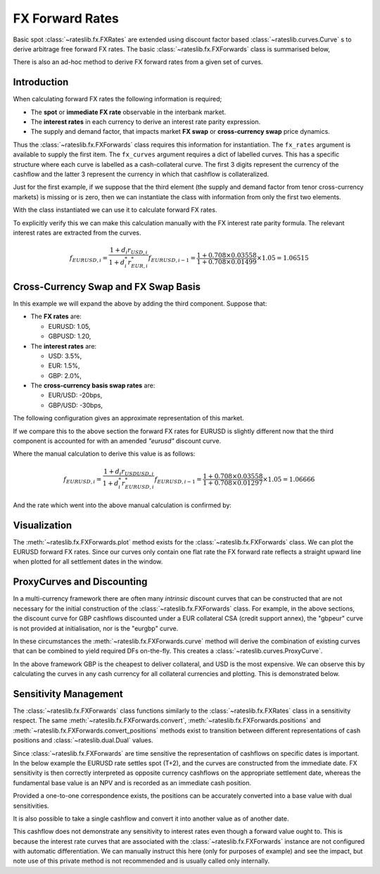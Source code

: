 .. _fxf-doc:

.. ipython:: python
   :suppress:

   from rateslib.fx import *
   from datetime import datetime as dt

*****************
FX Forward Rates
*****************

Basic spot :class:`~rateslib.fx.FXRates` are extended using discount factor based
:class:`~rateslib.curves.Curve` s to derive
arbitrage free forward FX rates. The basic :class:`~rateslib.fx.FXForwards` class is
summarised below,

.. autosummary::
   rateslib.fx.FXForwards
   rateslib.fx.FXForwards.rate
   rateslib.fx.FXForwards.swap
   rateslib.fx.FXForwards.curve
   rateslib.fx.FXForwards.plot
   rateslib.fx.FXForwards.convert
   rateslib.fx.FXForwards.convert_positions
   rateslib.fx.FXForwards.positions
   rateslib.fx.FXForwards.update

There is also an ad-hoc method to derive FX forward rates from a given set of curves.

.. autosummary::
   rateslib.fx.forward_fx

Introduction
------------

When calculating forward FX rates the following information is required;

- The **spot** or **immediate FX rate** observable in the interbank market.
- The **interest rates** in each currency to derive an interest rate parity
  expression.
- The supply and demand factor, that impacts market **FX swap** or **cross-currency
  swap** price dynamics.

Thus the :class:`~rateslib.fx.FXForwards` class requires this information for
instantiation. The ``fx_rates`` argument is available to supply the first item.
The ``fx_curves`` argument requires a dict of labelled curves. This has a specific
structure where each curve is labelled as a cash-collateral curve. The first 3 digits
represent the currency of the cashflow and the latter 3 represent the currency in which
that cashflow is collateralized.

Just for the first example,
if we suppose that the third element (the supply and demand factor from tenor
cross-currency markets) is missing or is zero, then we can instantiate the
class with information from only the first two elements.

.. ipython:: python

   # This is the spot FX exchange rates
   fx_rates = FXRates({"eurusd": 1.05}, settlement=dt(2022, 1, 3), base="usd")
   # These are the interest rate curves in EUR and USD
   usd_curve = Curve({dt(2022, 1, 1): 1.0, dt(2023, 1, 1): 0.965})
   eur_curve = Curve({dt(2022, 1, 1): 1.0, dt(2023, 1, 1): 0.985})
   fx_curves = {
       "usdusd": usd_curve,
       "eureur": eur_curve,
       "eurusd": eur_curve,  #  <- This is the same as "eureur" since no third factor
   }
   fxf = FXForwards(fx_rates, fx_curves)

With the class instantiated we can use it to calculate forward FX rates.

.. ipython:: python

   fxf.rate("eurusd", dt(2022, 9,15))

To explicitly verify this we can make this calculation manually with the
FX interest rate parity formula. The relevant interest rates are extracted
from the curves.

.. ipython:: python

   usd_curve.rate(dt(2022, 1, 3), dt(2022, 9, 15))
   eur_curve.rate(dt(2022, 1, 3), dt(2022, 9, 15))
   dcf(dt(2022, 1, 3), dt(2022, 9, 15), "act360")

.. math::

   f_{EURUSD, i} = \frac{1 + d_i r_{USD, i}}{1 + d^*_i r^*_{EUR, i}} f_{EURUSD, i-1} = \frac{1 + 0.708 \times 0.03558}{1+0.708 \times 0.01499} \times 1.05 = 1.06515


Cross-Currency Swap and FX Swap Basis
--------------------------------------

In this example we will expand the above by adding the third component.
Suppose that:

- The **FX rates** are:

  - EURUSD: 1.05,
  - GBPUSD: 1.20,

- The **interest rates** are:

  - USD: 3.5%,
  - EUR: 1.5%,
  - GBP: 2.0%,

- The **cross-currency basis swap rates** are:

  - EUR/USD: -20bps,
  - GBP/USD: -30bps,

The following configuration gives an approximate representation of this market.

.. ipython:: python
   :okwarning:

   fxr = FXRates({"eurusd": 1.05, "gbpusd": 1.20}, settlement = dt(2022, 1, 3))
   fxf = FXForwards(fxr, {
       "usdusd": Curve({dt(2022, 1, 1): 1.0, dt(2023, 1, 1): 0.965}, id="uu"),
       "eureur": Curve({dt(2022, 1, 1): 1.0, dt(2023, 1, 1): 0.985}, id="ee"),
       "eurusd": Curve({dt(2022, 1, 1): 1.0, dt(2023, 1, 1): 0.987}, id="eu"),
       "gbpgbp": Curve({dt(2022, 1, 1): 1.0, dt(2023, 1, 1): 0.970}),
       "gbpusd": Curve({dt(2022, 1, 1): 1.0, dt(2023, 1, 1): 0.973})
   })

If we compare this to the above section the forward FX rates for EURUSD is slightly
different now that the third component is accounted for with an amended `"eurusd"`
discount curve.

.. ipython:: python

   fxf.rate("eurusd", dt(2022, 9, 15))

Where the manual calculation to derive this value is as follows:

.. math::

   f_{EURUSD, i} = \frac{1 + d_i r_{USDUSD, i}}{1 + d^*_i r^*_{EURUSD, i}} f_{EURUSD, i-1} = \frac{1 + 0.708 \times 0.03558}{1+0.708 \times 0.01297} \times 1.05 = 1.06666

And the rate which went into the above manual calculation is confirmed by:

.. ipython:: python

   fxf.fx_curves["eurusd"].rate(dt(2022, 1, 3), dt(2022, 9, 15))

Visualization
--------------

The :meth:`~rateslib.fx.FXForwards.plot` method exists for the
:class:`~rateslib.fx.FXForwards` class. We can plot the EURUSD
forward FX rates. Since our curves only contain one flat rate the FX forward rate
reflects a straight upward line when plotted for all settlement dates in the window.

.. ipython:: python
   :okwarning:

   fxf.plot("eurusd")

.. plot::

   from rateslib.curves import *
   from rateslib.fx import *
   import matplotlib.pyplot as plt
   from datetime import datetime as dt
   import numpy as np
   fxr = FXRates({"eurusd": 1.05, "gbpusd": 1.20}, settlement = dt(2022, 1, 3))
   fxf = FXForwards(fxr, {
       "usdusd": Curve({dt(2022, 1, 1): 1.0, dt(2023, 1, 1): 0.965}, id="uu"),
       "eureur": Curve({dt(2022, 1, 1): 1.0, dt(2023, 1, 1): 0.985}, id="ee"),
       "eurusd": Curve({dt(2022, 1, 1): 1.0, dt(2023, 1, 1): 0.987}, id="eu"),
       "gbpgbp": Curve({dt(2022, 1, 1): 1.0, dt(2023, 1, 1): 0.970}),
       "gbpusd": Curve({dt(2022, 1, 1): 1.0, dt(2023, 1, 1): 0.973})
   })
   fig, ax, line = fxf.plot("eurusd")
   plt.show()

ProxyCurves and Discounting
----------------------------

In a multi-currency framework there are often many *intrinsic* discount curves that can
be constructed that are not necessary for the initial construction of the
:class:`~rateslib.fx.FXForwards` class. For example, in the above sections,
the discount curve for
GBP cashflows discounted under a EUR collateral CSA (credit support annex),
the "gbpeur" curve is
not provided at initialisation, nor is the "eurgbp" curve.

In these circumstances the :meth:`~rateslib.fx.FXForwards.curve` method will derive the
combination of existing curves that can be combined to yield required DFs on-the-fly.
This creates a :class:`~rateslib.curves.ProxyCurve`.

In the above framework GBP is the cheapest to deliver collateral, and USD is the
most expensive. We can observe this
by calculating the curves in any cash currency for all collateral currencies
and plotting. This is demonstrated below.

.. ipython:: python

   type(fxf.curve("eur", "eur"))
   type(fxf.curve("eur", "usd"))
   type(fxf.curve("eur", "gbp"))
   fxf.curve("eur", "eur").plot(
       "1d",
       labels=["eur", "usd", "gbp"],
       comparators=[
           fxf.curve("eur", "usd"),
           fxf.curve("eur", "gbp")
       ]
   )

.. plot::

   from rateslib.curves import *
   from rateslib.fx import *
   import matplotlib.pyplot as plt
   from datetime import datetime as dt
   import numpy as np
   fxr = FXRates({"eurusd": 1.05, "gbpusd": 1.20}, settlement = dt(2022, 1, 3))
   fxf = FXForwards(fxr, {
       "usdusd": Curve({dt(2022, 1, 1): 1.0, dt(2023, 1, 1): 0.965}),
       "eureur": Curve({dt(2022, 1, 1): 1.0, dt(2023, 1, 1): 0.985}),
       "eurusd": Curve({dt(2022, 1, 1): 1.0, dt(2023, 1, 1): 0.987}),
       "gbpgbp": Curve({dt(2022, 1, 1): 1.0, dt(2023, 1, 1): 0.970}),
       "gbpusd": Curve({dt(2022, 1, 1): 1.0, dt(2023, 1, 1): 0.973})
   })
   fig, ax, line = fxf.curve("eur", "eur").plot("1d", comparators=[fxf.curve("eur", "usd"), fxf.curve("eur", "gbp")], labels=["eur", "usd", "gbp"])
   plt.show()

Sensitivity Management
----------------------

The :class:`~rateslib.fx.FXForwards` class functions similarly to the
:class:`~rateslib.fx.FXRates` class in a sensitivity respect. The same
:meth:`~rateslib.fx.FXForwards.convert`, :meth:`~rateslib.fx.FXForwards.positions` and
:meth:`~rateslib.fx.FXForwards.convert_positions` methods exist to transition between
different representations of cash positions and :class:`~rateslib.dual.Dual` values.

Since :class:`~rateslib.fx.FXForwards` are time sensitive the representation of
cashflows on specific dates is important. In the below example the EURUSD rate settles
spot (T+2), and the curves are constructed from the immediate date. FX sensitivity is
then correctly interpreted as opposite currency cashflows on the appropriate
settlement date, whereas the fundamental base value is an NPV and is recorded as an
immediate cash position.

.. ipython:: python

   positions = fxf.positions(1000, base="usd")
   positions

.. ipython:: python

   positions = fxf.positions(Dual(1000, ["fx_eurusd"], [1000]), base="usd")
   positions

Provided a one-to-one correspondence exists, the positions can be accurately converted
into a base value with dual sensitivities.

.. ipython:: python

   fxf.convert_positions(positions, base="usd")

It is also possible to take a single cashflow and convert it into another value
as of another date.

.. ipython:: python

   fxf.convert(1000, "usd", "eur", dt(2022, 1, 1), dt(2022, 1, 25))

This cashflow does not demonstrate any sensitivity to interest rates even though
a forward value ought to. This is because the interest rate curves that are
associated with the :class:`~rateslib.fx.FXForwards` instance are not configured
with automatic differentiation. We can manually instruct this here (only for
purposes of example) and see the
impact, but note use of this private method is not recommended and is usually called
only internally.


.. ipython:: python

   fxf._set_ad_order(1)
   fxf.convert(1000, "usd", "eur", dt(2022, 1, 1), dt(2022, 1, 25))
